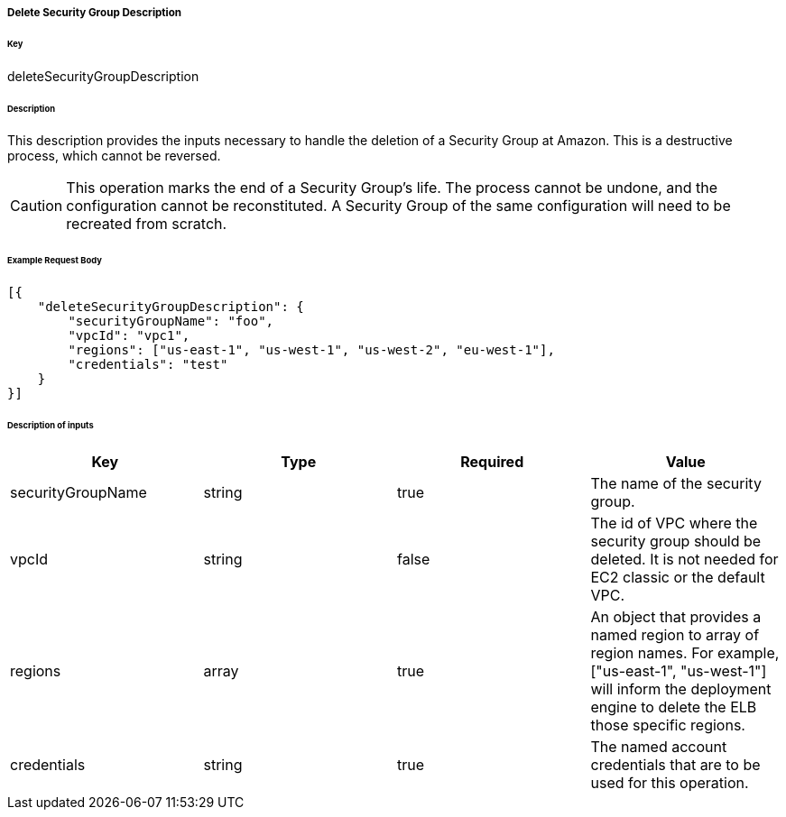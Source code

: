 ===== Delete Security Group Description

====== Key

+deleteSecurityGroupDescription+

====== Description

This description provides the inputs necessary to handle the deletion of a Security Group at Amazon. This is a destructive process, which cannot be reversed.

CAUTION: This operation marks the end of a Security Group's life. The process cannot be undone, and the configuration cannot be reconstituted. A Security Group of the same configuration will need to be recreated from scratch.

====== Example Request Body
[source,javascript]
----
[{
    "deleteSecurityGroupDescription": {
        "securityGroupName": "foo",
        "vpcId": "vpc1",
        "regions": ["us-east-1", "us-west-1", "us-west-2", "eu-west-1"],
        "credentials": "test"
    }
}]
----

====== Description of inputs

[width="100%",frame="topbot",options="header,footer"]
|======================
|Key               | Type   | Required | Value
|securityGroupName | string | true     | The name of the security group.
|vpcId             | string | false    | The id of VPC where the security group should be deleted. It is not needed for EC2 classic or the default VPC.
|regions           | array  | true     | An object that provides a named region to array of region names. For example, +["us-east-1", "us-west-1"]+ will inform the deployment engine to delete the ELB those specific regions.
|credentials       | string | true     | The named account credentials that are to be used for this operation.
|======================
